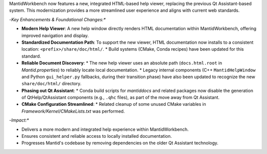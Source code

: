 MantidWorkbench now features a new, integrated HTML-based help viewer, replacing the previous Qt Assistant-based system. This modernization provides a more streamlined user experience and aligns with current web standards.

-*Key Enhancements & Foundational Changes:**

-   **Modern Help Viewer**: A new help window directly renders HTML documentation within MantidWorkbench, offering improved navigation and display.
-   **Standardized Documentation Path**: To support the new viewer, HTML documentation now installs to a consistent location: ``<prefix>/share/doc/html/``.
    *   Build systems (CMake, Conda recipes) have been updated for this standard.
-   **Reliable Document Discovery**:
    *   The new help viewer uses an absolute path (``docs.html.root`` in `Mantid.properties`) to reliably locate local documentation.
    *   Legacy internal components (C++ ``MantidHelpWindow`` and Python ``gui_helper.py`` fallbacks, during their transition phase) have also been updated to recognize the new ``share/doc/html/`` directory.
-   **Phasing out Qt Assistant**:
    *   Conda build scripts for `mantiddocs` and related packages now disable the generation of QtHelp/QtAssistant components (e.g., ``.qhc`` files), as part of the move away from Qt Assistant.
-   **CMake Configuration Streamlined**:
    *   Related cleanup of some unused CMake variables in `Framework/Kernel/CMakeLists.txt` was performed.

-*Impact:**

-   Delivers a more modern and integrated help experience within MantidWorkbench.
-   Ensures consistent and reliable access to locally installed documentation.
-   Progresses Mantid's codebase by removing dependencies on the older Qt Assistant technology.
